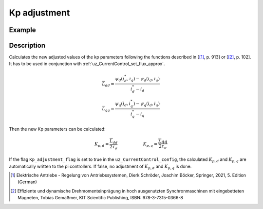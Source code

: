 .. _uz_kp_adjustment:

=============
Kp adjustment
=============

.. doxygenfunction:: uz_CurrentControl_adjust_Kp

Example
^^^^^^^

.. code-block:: c
  :linenos:
  :caption: Example function call to calculate kp adjustment parameters.

  #include "uz_kp_adjustment.h"
  int main(void) {
    struct uz_CurrentControl_config config = {
    config_iq.samplingTime_sec = 0.00001f
    };  //only this parameter is needed
    uz_CurrentControl_t* instance = uz_CurrentControl_init(config);
    struct uz_3ph_dq_t i_actual_Ampere = {.d = 0.8f, .q = 0.8f, .zero = 0.0f};
    struct uz_3ph_dq_t i_reference_Ampere = {.d = 1.0f, .q = 1.0f, .zero = 0.0f};
    struct uz_3ph_dq_t flux_approx_real = {.d = 0.00040f, .q = 0.0019f, .zero = 0.0f};
    struct uz_3ph_dq_t flux_approx_reference = {.d = 0.00045f, .q = 0.002f, .zero = 0.0f};
    float factor = 2.0f //Magnitude optimum factor
    uz_CurrentControl_set_flux_approx(instance,flux_approx_real,flux_approx_reference);
    uz_CurrentControl_adjust_Kp(i_actual_Ampere, i_reference_Ampere, factor);
    }

Description
^^^^^^^^^^^
 
Calculates the new adjusted values of the kp parameters following the functions described in [[#Schroeder_Regelung]_, p. 913] or [[#Gemassmer_Diss]_, p. 102].
It has to be used in conjunction with :ref:`uz_CurrentControl_set_flux_approx`.

.. math::

    \overline{L}_{dd} = \frac{\psi_{d}(i_{d}^*,i_{q})-\psi_{d}(i_{d},i_{q})}{i_{d}^*-i_{d}} \\
    \overline{L}_{qq} = \frac{\psi_{q}(i_{d},i_{q}^*)-\psi_{q}(i_{d},i_{q})}{i_{q}^*-i_{q}}

Then the new Kp parameters can be calculated:

.. math::

    K_{p,d} = \frac{\overline{L}_{dd}}{2\tau_\sigma}  \qquad \qquad \qquad K_{p,q} = \frac{\overline{L}{qq}}{2\tau_\sigma}

If the flag ``Kp_adjustment_flag`` is set to true in the ``uz_CurrentControl_config``, the calculated :math:`K_{p,d}` and :math:`K_{p,q}` are automatically written to the pi controllers.
If false, no adjustment of :math:`K_{p,d}` and :math:`K_{p,q}` is done. 

.. [#Schroeder_Regelung] Elektrische Antriebe - Regelung von Antriebssystemen, Dierk Schröder, Joachim Böcker, Springer, 2021, 5. Edition (German)
.. [#Gemassmer_Diss] Effiziente und dynamische Drehmomenteinprägung in hoch ausgenutzten Synchronmaschinen mit eingebetteten Magneten, Tobias Gemaßmer, KIT Scientific Publishing, ISBN: 978-3-7315-0366-8